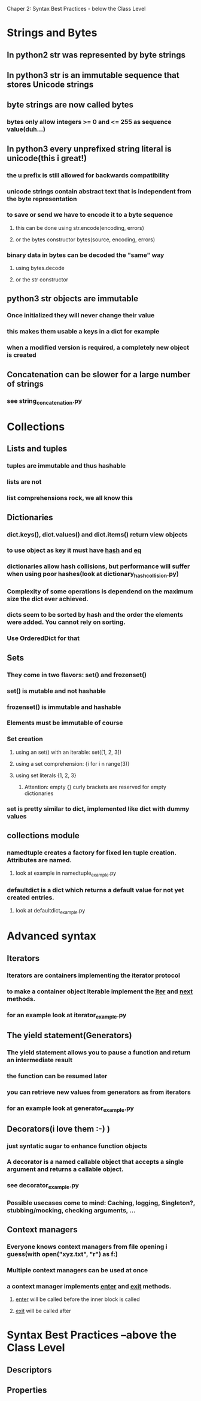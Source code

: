 Chaper 2: Syntax Best Practices - below the Class Level

* Strings and Bytes
** In python2 str was represented by byte strings
** In python3 str is an immutable sequence that stores Unicode strings
** byte strings are now called bytes
*** bytes only allow integers >= 0 and <= 255 as sequence value(duh...)
** In python3 every unprefixed string literal is unicode(this i great!)
*** the u prefix is still allowed for backwards compatibility
*** unicode strings contain abstract text that is independent from the byte representation
*** to save or send we have to encode it to a byte sequence
**** this can be done using str.encode(encoding, errors)
**** or the bytes constructor bytes(source, encoding, errors)
*** binary data in bytes can be decoded the "same" way
**** using bytes.decode 
**** or the str constructor

** python3 str objects are immutable
*** Once initialized they will never change their value
*** this makes them usable a keys in a dict for example
*** when a modified version is required, a completely new object is created
** Concatenation can be slower for a large number of strings
*** see string_concatenation.py

* Collections
** Lists and tuples
*** tuples are immutable and thus hashable
*** lists are not
*** list comprehensions rock, we all know this

** Dictionaries
*** dict.keys(), dict.values() and dict.items() return view objects
*** to use object as key it must have __hash__ and __eq__
*** dictionaries allow hash collisions, but performance will suffer when using poor hashes(look at dictionary_hash_collision.py)
*** Complexity of some operations is dependend on the maximum size the dict ever achieved.
*** dicts seem to be sorted by hash and the order the elements were added. You cannot rely on sorting.
*** Use OrderedDict for that

** Sets
*** They come in two flavors: set() and frozenset()
*** set() is mutable and not hashable
*** frozenset() is immutable and hashable
*** Elements must be immutable of course
*** Set creation
**** using an set() with an iterable: set([1, 2, 3])
**** using a set comprehension: {i for i n range(3)}
**** using set literals {1, 2, 3}
***** Attention: empty {} curly brackets are reserved for empty dictionaries
*** set is pretty similar to dict, implemented like dict with dummy values

** collections module
*** namedtuple creates a factory for fixed len tuple creation. Attributes are named. 
**** look at example in namedtuple_example.py
*** defaultdict is a dict which returns a default value for not yet created entries.
**** look at defaultdict_example.py

* Advanced syntax
** Iterators
*** Iterators are containers implementing the iterator protocol
*** to make a container object iterable implement the __iter__ and __next__ methods.
*** for an example look at iterator_example.py

** The yield statement(Generators)
*** The yield statement allows you to pause a function and return an intermediate result
*** the function can be resumed later
*** you can retrieve new values from generators as from iterators
*** for an example look at generator_example.py

** Decorators(i love them :-) )
*** just syntatic sugar to enhance function objects 
*** A decorator is a named callable object that accepts a single argument and returns a callable object.
*** see decorator_example.py    
*** Possible usecases come to mind: Caching, logging, Singleton?, stubbing/mocking, checking arguments, ...

** Context managers
*** Everyone knows context managers from file opening i guess(with open("xyz.txt", "r") as f:)
*** Multiple context managers can be used at once
*** a context manager implements __enter__ and __exit__ methods.
**** __enter__ will be called before the inner block is called
**** __exit__ will be called after

* Syntax Best Practices –above the Class Level
** Descriptors
** Properties
* 
